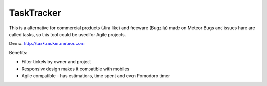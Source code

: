 TaskTracker
==========

This is a alternative for commercial products (Jira like) and freeware (Bugzila) made on Meteor
Bugs and issues hare are called tasks, so this tool could be used for Agile projects.  

Demo:
http://tasktracker.meteor.com

Benefits:

* Filter tickets by owner and project
* Responsive design makes it compatible with mobiles
* Agile compatible - has estimations, time spent and even Pomodoro timer

.. vim:set ft=rst
